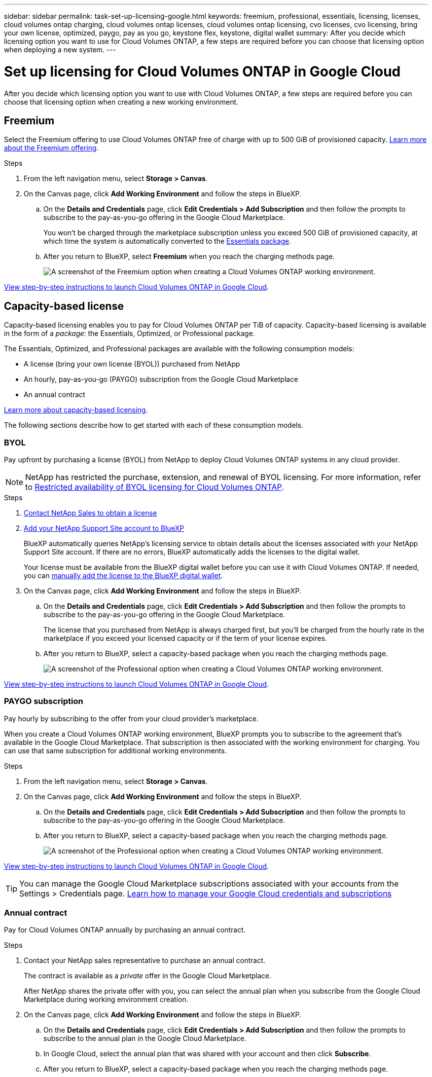 ---
sidebar: sidebar
permalink: task-set-up-licensing-google.html
keywords: freemium, professional, essentials, licensing, licenses, cloud volumes ontap charging, cloud volumes ontap licenses, cloud volumes ontap licensing, cvo licenses, cvo licensing, bring your own license, optimized, paygo, pay as you go, keystone flex, keystone, digital wallet
summary: After you decide which licensing option you want to use for Cloud Volumes ONTAP, a few steps are required before you can choose that licensing option when deploying a new system.
---

= Set up licensing for Cloud Volumes ONTAP in Google Cloud
:hardbreaks:
:nofooter:
:icons: font
:linkattrs:
:imagesdir: ./media/

[.lead]
After you decide which licensing option you want to use with Cloud Volumes ONTAP, a few steps are required before you can choose that licensing option when creating a new working environment.

== Freemium

Select the Freemium offering to use Cloud Volumes ONTAP free of charge with up to 500 GiB of provisioned capacity. link:concept-licensing.html#packages[Learn more about the Freemium offering].

.Steps

. From the left navigation menu, select *Storage > Canvas*.

. On the Canvas page, click *Add Working Environment* and follow the steps in BlueXP.

.. On the *Details and Credentials* page, click *Edit Credentials > Add Subscription* and then follow the prompts to subscribe to the pay-as-you-go offering in the Google Cloud Marketplace.
+
You won't be charged through the marketplace subscription unless you exceed 500 GiB of provisioned capacity, at which time the system is automatically converted to the link:concept-licensing.html#packages[Essentials package].

.. After you return to BlueXP, select *Freemium* when you reach the charging methods page.
+
image:screenshot-freemium.png[A screenshot of the Freemium option when creating a Cloud Volumes ONTAP working environment.]

link:task-deploying-gcp.html[View step-by-step instructions to launch Cloud Volumes ONTAP in Google Cloud].

== Capacity-based license

Capacity-based licensing enables you to pay for Cloud Volumes ONTAP per TiB of capacity. Capacity-based licensing is available in the form of a _package_: the Essentials, Optimized, or Professional package.

The Essentials, Optimized, and Professional packages are available with the following consumption models:

* A license (bring your own license (BYOL)) purchased from NetApp
* An hourly, pay-as-you-go (PAYGO) subscription from the Google Cloud Marketplace
* An annual contract

link:concept-licensing.html#capacity-based-licensing[Learn more about capacity-based licensing].

The following sections describe how to get started with each of these consumption models.

=== BYOL

Pay upfront by purchasing a license (BYOL) from NetApp to deploy Cloud Volumes ONTAP systems in any cloud provider.

[NOTE]
NetApp has restricted the purchase, extension, and renewal of BYOL licensing. For more information, refer to https://docs.netapp.com/us-en/bluexp-cloud-volumes-ontap/whats-new.html#restricted-availability-of-byol-licensing-for-cloud-volumes-ontap[Restricted availability of BYOL licensing for Cloud Volumes ONTAP^].

.Steps

. https://bluexp.netapp.com/contact-cds[Contact NetApp Sales to obtain a license^]

. https://docs.netapp.com/us-en/bluexp-setup-admin/task-adding-nss-accounts.html#add-an-nss-account[Add your NetApp Support Site account to BlueXP^]
+
BlueXP automatically queries NetApp's licensing service to obtain details about the licenses associated with your NetApp Support Site account. If there are no errors, BlueXP automatically adds the licenses to the digital wallet.
+
Your license must be available from the BlueXP digital wallet before you can use it with Cloud Volumes ONTAP. If needed, you can link:task-manage-capacity-licenses.html#add-purchased-licenses-to-your-account[manually add the license to the BlueXP digital wallet].

. On the Canvas page, click *Add Working Environment* and follow the steps in BlueXP.

.. On the *Details and Credentials* page, click *Edit Credentials > Add Subscription* and then follow the prompts to subscribe to the pay-as-you-go offering in the Google Cloud Marketplace.
+
The license that you purchased from NetApp is always charged first, but you'll be charged from the hourly rate in the marketplace if you exceed your licensed capacity or if the term of your license expires.

.. After you return to BlueXP, select a capacity-based package when you reach the charging methods page.
+
image:screenshot-professional.png[A screenshot of the Professional option when creating a Cloud Volumes ONTAP working environment.]

link:task-deploying-gcp.html[View step-by-step instructions to launch Cloud Volumes ONTAP in Google Cloud].

=== PAYGO subscription

Pay hourly by subscribing to the offer from your cloud provider's marketplace.

When you create a Cloud Volumes ONTAP working environment, BlueXP prompts you to subscribe to the agreement that's available in the Google Cloud Marketplace. That subscription is then associated with the working environment for charging. You can use that same subscription for additional working environments.

.Steps

. From the left navigation menu, select *Storage > Canvas*.

. On the Canvas page, click *Add Working Environment* and follow the steps in BlueXP.

.. On the *Details and Credentials* page, click *Edit Credentials > Add Subscription* and then follow the prompts to subscribe to the pay-as-you-go offering in the Google Cloud Marketplace.

.. After you return to BlueXP, select a capacity-based package when you reach the charging methods page.
+
image:screenshot-professional.png[A screenshot of the Professional option when creating a Cloud Volumes ONTAP working environment.]

link:task-deploying-gcp.html[View step-by-step instructions to launch Cloud Volumes ONTAP in Google Cloud].

TIP: You can manage the Google Cloud Marketplace subscriptions associated with your accounts from the Settings > Credentials page. https://docs.netapp.com/us-en/bluexp-setup-admin/task-adding-gcp-accounts.html[Learn how to manage your Google Cloud credentials and subscriptions^]

=== Annual contract

Pay for Cloud Volumes ONTAP annually by purchasing an annual contract.

.Steps

. Contact your NetApp sales representative to purchase an annual contract.
+
The contract is available as a _private_ offer in the Google Cloud Marketplace.
+
After NetApp shares the private offer with you, you can select the annual plan when you subscribe from the Google Cloud Marketplace during working environment creation.

. On the Canvas page, click *Add Working Environment* and follow the steps in BlueXP.

.. On the *Details and Credentials* page, click *Edit Credentials > Add Subscription* and then follow the prompts to subscribe to the annual plan in the Google Cloud Marketplace.

.. In Google Cloud, select the annual plan that was shared with your account and then click *Subscribe*.

.. After you return to BlueXP, select a capacity-based package when you reach the charging methods page.
+
image:screenshot-professional.png[A screenshot of the Professional option when creating a Cloud Volumes ONTAP working environment.]

link:task-deploying-gcp.html[View step-by-step instructions to launch Cloud Volumes ONTAP in Google Cloud].

== Keystone Subscription

A Keystone Subscription is a pay-as-you-grow subscription-based service. link:concept-licensing.html#keystone-subscription[Learn more about NetApp Keystone Subscriptions].

.Steps

. If you don't have a subscription yet, https://www.netapp.com/forms/keystone-sales-contact/[contact NetApp^]

. mailto:ng-keystone-success@netapp.com[Contact NetApp] to authorize your BlueXP user account with one or more Keystone Subscriptions.

. After NetApp authorizes your account, link:task-manage-keystone.html#link-a-subscription[link your subscriptions for use with Cloud Volumes ONTAP].

. On the Canvas page, click *Add Working Environment* and follow the steps in BlueXP.

.. Select the Keystone Subscription charging method when prompted to choose a charging method.
+
image:screenshot-keystone.png[A screenshot of the Keystone Subscription option when creating a Cloud Volumes ONTAP working environment.]

link:task-deploying-gcp.html[View step-by-step instructions to launch Cloud Volumes ONTAP in Google Cloud].
